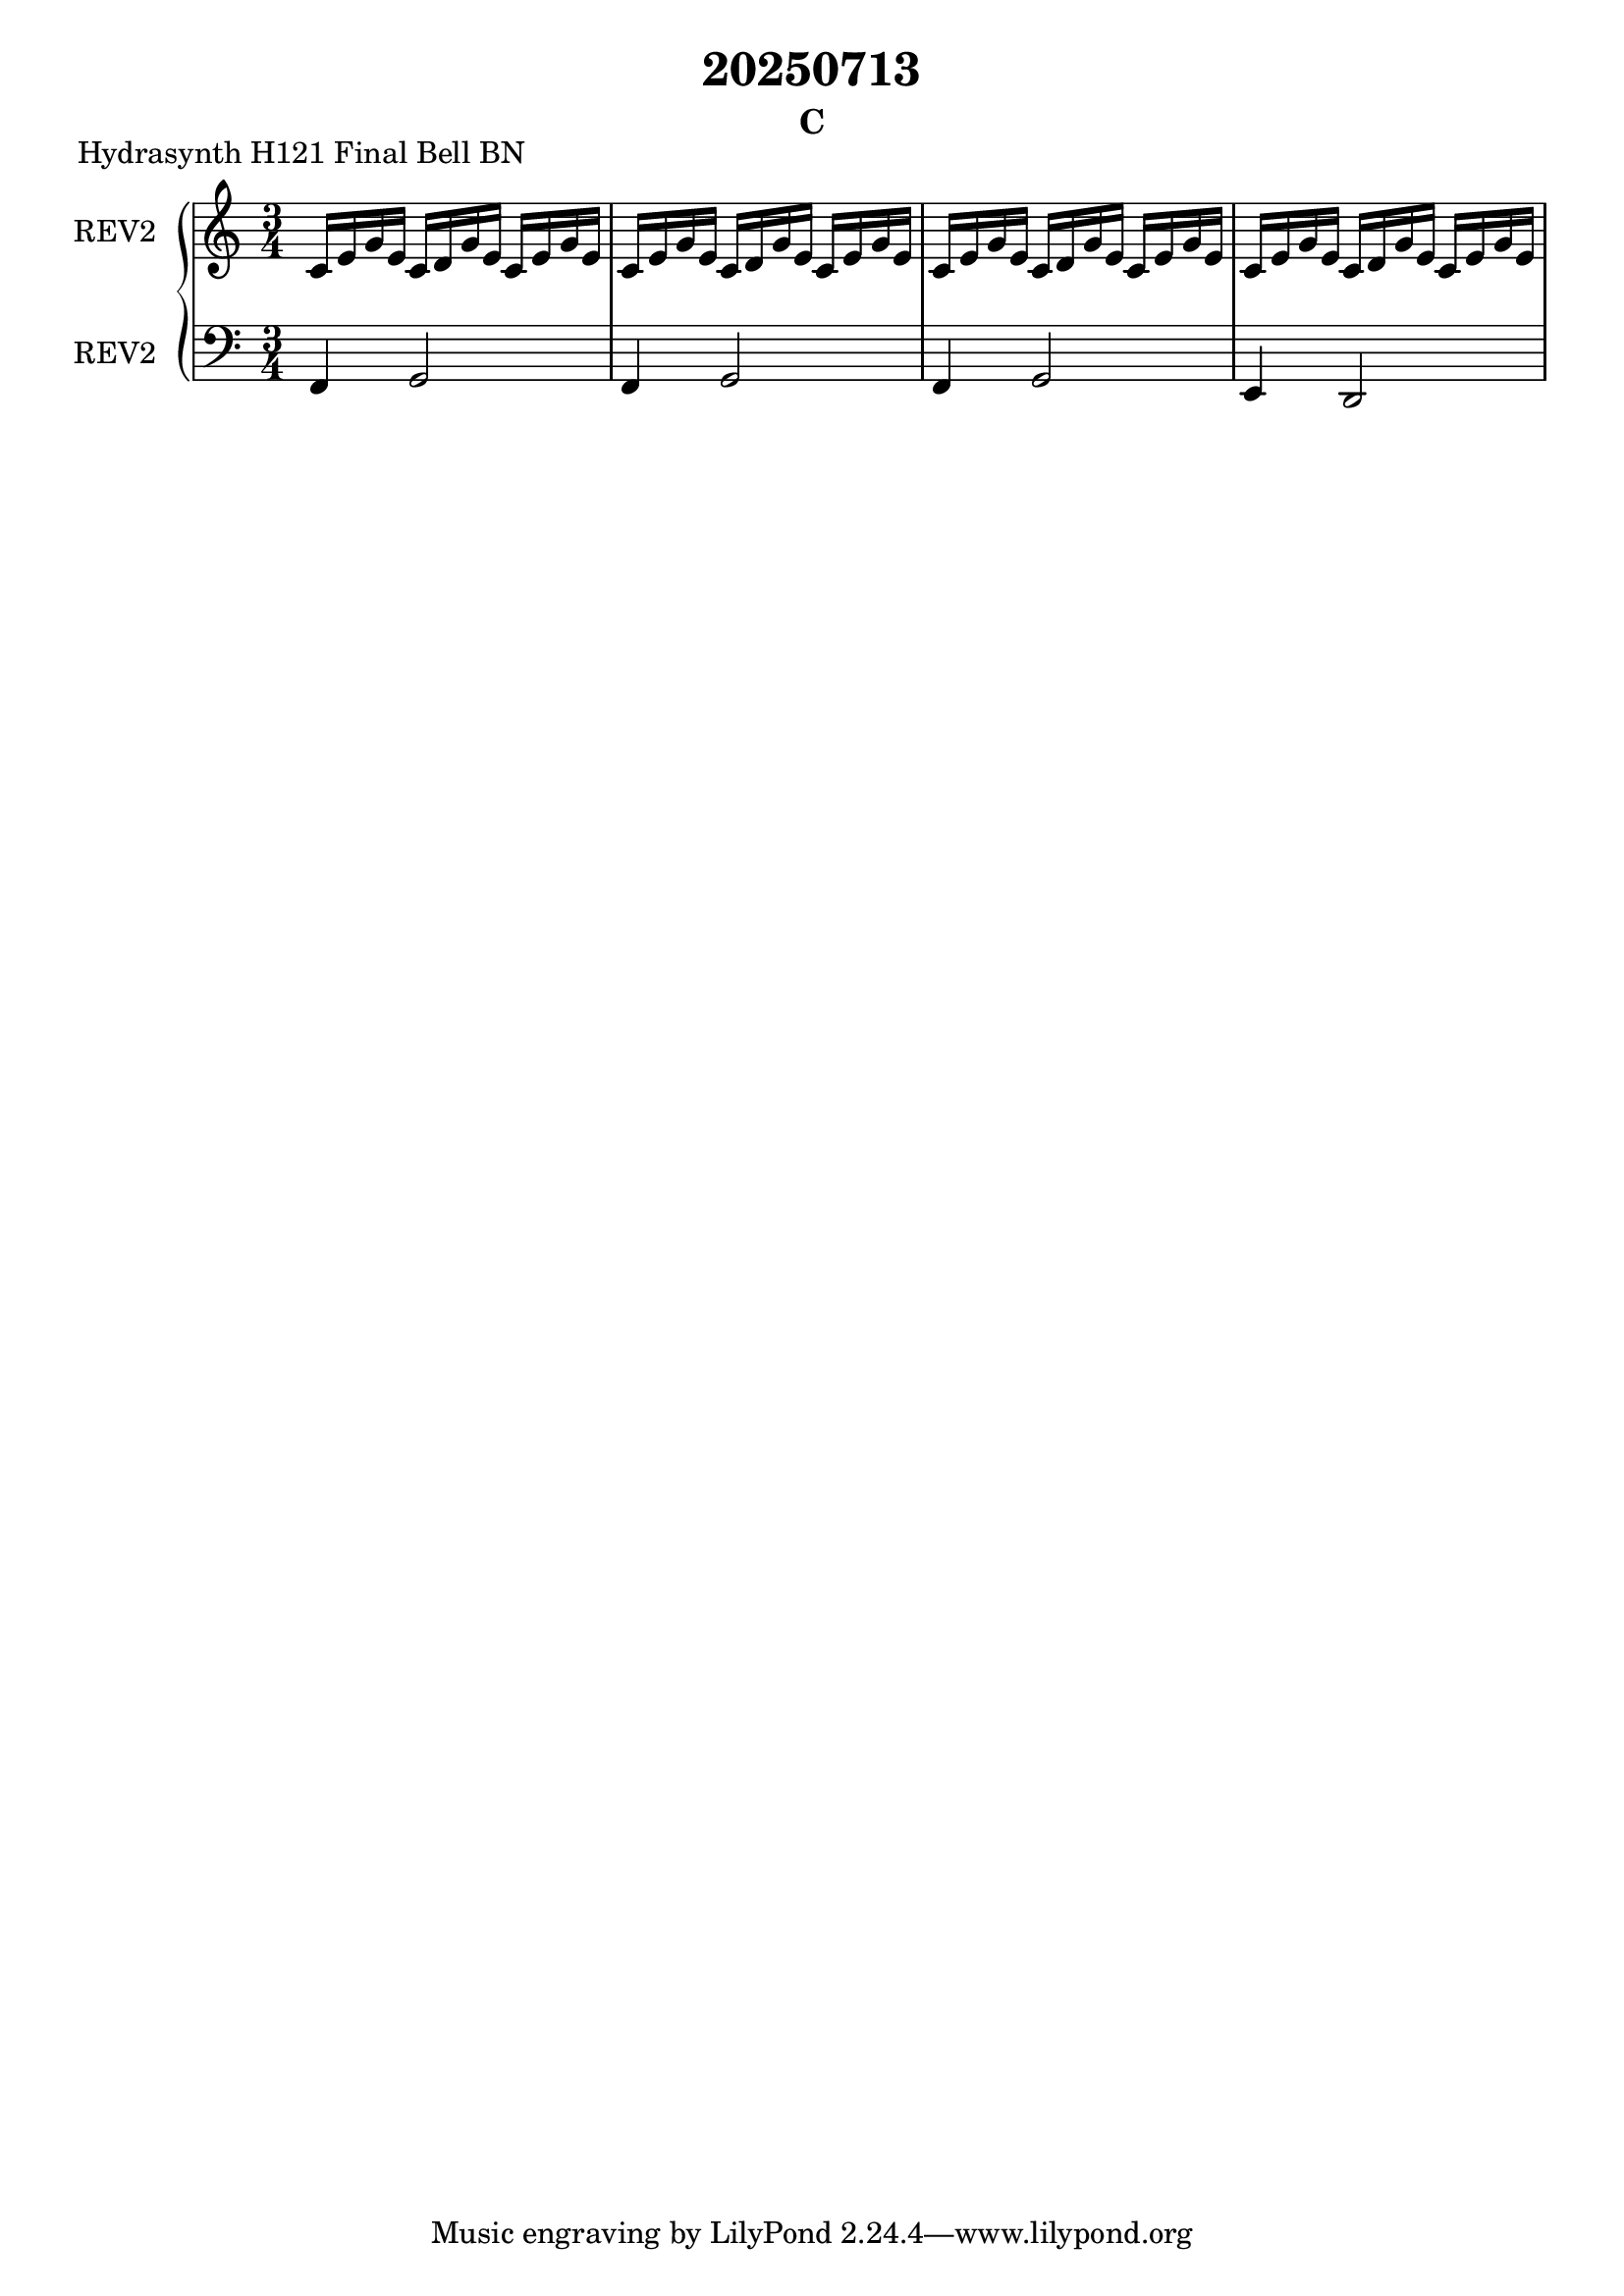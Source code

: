 \version "2.20.0"
\language "english"

\header {
  title = "20250713"
  subtitle = "C"
}

\markup "Hydrasynth H121 Final Bell BN"

\new GrandStaff <<
  \new Staff \with { instrumentName = "REV2" } \relative c' {
    \key c \major
    \time 3/4
    c16 e g e c d g e c e g e | % 1
    c16 e g e c d g e c e g e | % 2
    c16 e g e c d g e c e g e | % 3
    c16 e g e c d g e c e g e | % 4
  }
  \new Staff \with { instrumentName = "REV2" } \relative c, {
    \key c \major
    \clef bass
    f4 g2 | % 1
    f4 g2 | % 2
    f4 g2 | % 3
    e4 d2 | % 4
  }
>>